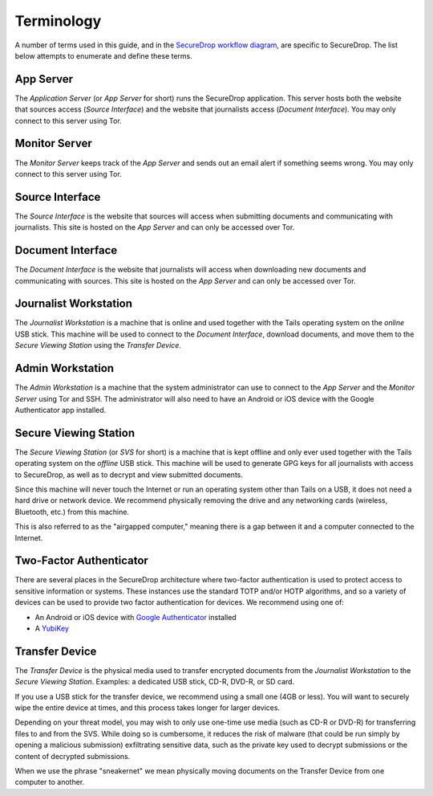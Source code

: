 Terminology
===========

A number of terms used in this guide, and in the `SecureDrop workflow
diagram <https://freedom.press/securedrop-files/SecureDrop_complex.png>`__,
are specific to SecureDrop. The list below attempts to enumerate and
define these terms.

App Server
----------

The *Application Server* (or *App Server* for short) runs the SecureDrop
application. This server hosts both the website that sources access
(*Source Interface*) and the website that journalists access (*Document
Interface*). You may only connect to this server using Tor.

Monitor Server
--------------

The *Monitor Server* keeps track of the *App Server* and sends out an
email alert if something seems wrong. You may only connect to this
server using Tor.

Source Interface
----------------

The *Source Interface* is the website that sources will access when
submitting documents and communicating with journalists. This site is
hosted on the *App Server* and can only be accessed over Tor.

Document Interface
------------------

The *Document Interface* is the website that journalists will access
when downloading new documents and communicating with sources. This site
is hosted on the *App Server* and can only be accessed over Tor.

Journalist Workstation
----------------------

The *Journalist Workstation* is a machine that is online and used
together with the Tails operating system on the *online* USB stick. This
machine will be used to connect to the *Document Interface*, download
documents, and move them to the *Secure Viewing Station* using the
*Transfer Device*.

Admin Workstation
-----------------

The *Admin Workstation* is a machine that the system administrator can
use to connect to the *App Server* and the *Monitor Server* using Tor
and SSH. The administrator will also need to have an Android or iOS
device with the Google Authenticator app installed.

Secure Viewing Station
----------------------

The *Secure Viewing Station* (or *SVS* for short) is a machine that is
kept offline and only ever used together with the Tails operating system
on the *offline* USB stick. This machine will be used to generate GPG
keys for all journalists with access to SecureDrop, as well as to
decrypt and view submitted documents.

Since this machine will never touch the Internet or run an operating
system other than Tails on a USB, it does not need a hard drive or
network device. We recommend physically removing the drive and any
networking cards (wireless, Bluetooth, etc.) from this machine.

This is also referred to as the "airgapped computer," meaning there is a
gap between it and a computer connected to the Internet.

Two-Factor Authenticator
------------------------

There are several places in the SecureDrop architecture where two-factor
authentication is used to protect access to sensitive information or
systems. These instances use the standard TOTP and/or HOTP algorithms,
and so a variety of devices can be used to provide two factor
authentication for devices. We recommend using one of:

-  An Android or iOS device with `Google
   Authenticator <https://support.google.com/accounts/answer/1066447?hl=en>`__
   installed
-  A `YubiKey <https://www.yubico.com/products/yubikey-hardware/>`__

Transfer Device
---------------

The *Transfer Device* is the physical media used to transfer encrypted
documents from the *Journalist Workstation* to the *Secure Viewing
Station*. Examples: a dedicated USB stick, CD-R, DVD-R, or SD card.

If you use a USB stick for the transfer device, we recommend using a
small one (4GB or less). You will want to securely wipe the entire
device at times, and this process takes longer for larger devices.

Depending on your threat model, you may wish to only use one-time use
media (such as CD-R or DVD-R) for transferring files to and from the
SVS. While doing so is cumbersome, it reduces the risk of malware (that
could be run simply by opening a malicious submission) exfiltrating
sensitive data, such as the private key used to decrypt submissions or
the content of decrypted submissions.

When we use the phrase "sneakernet" we mean physically moving documents
on the Transfer Device from one computer to another.
